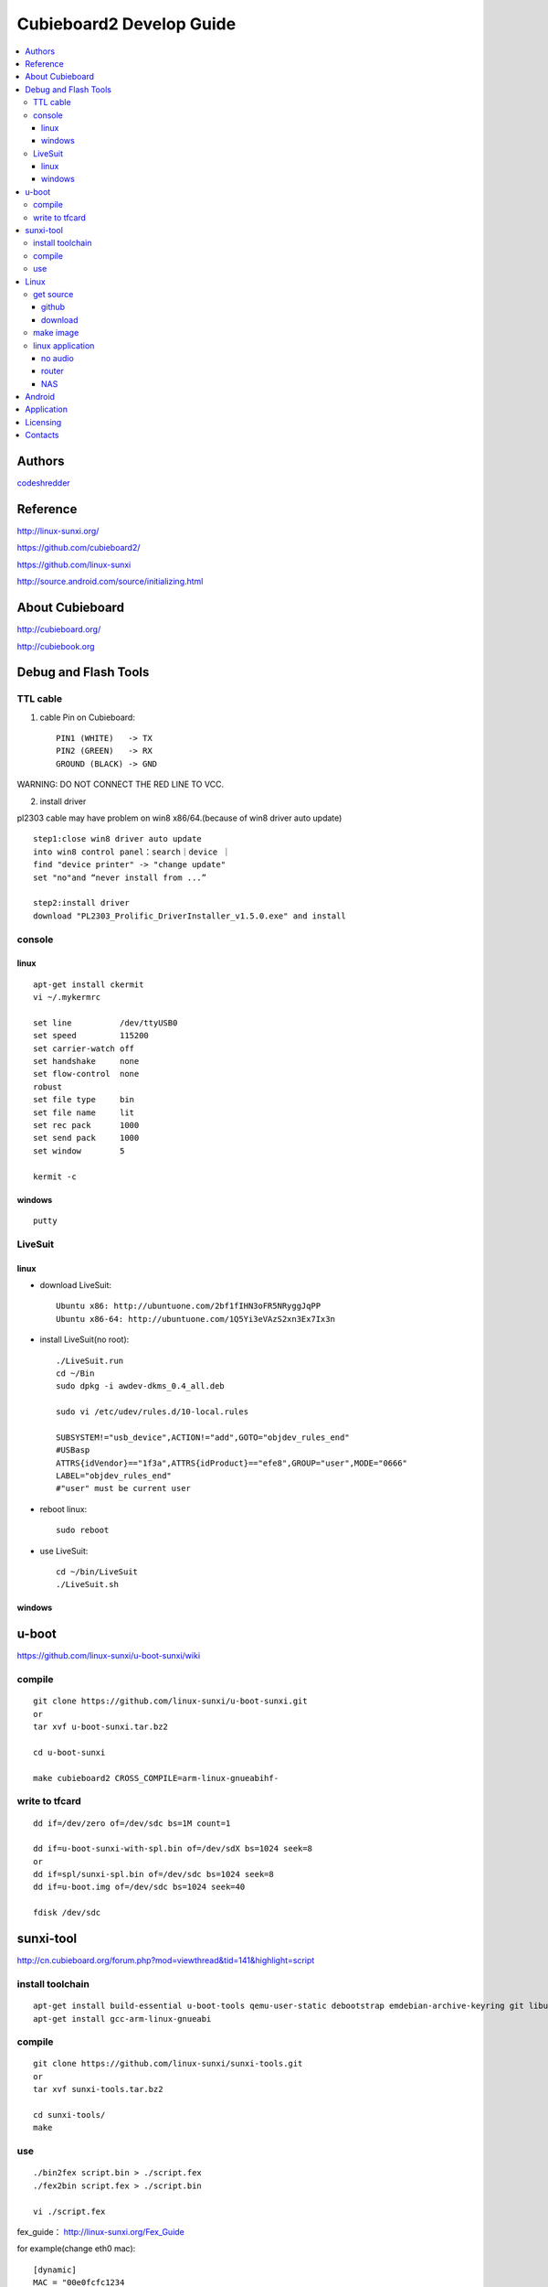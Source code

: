 ============
Cubieboard2 Develop Guide
============

.. contents:: :local:


Authors
==========

`codeshredder <https://github.com/codeshredder>`_ 


Reference
==========


http://linux-sunxi.org/

https://github.com/cubieboard2/

https://github.com/linux-sunxi

http://source.android.com/source/initializing.html


About Cubieboard
==========


http://cubieboard.org/

http://cubiebook.org


Debug and Flash Tools
==========

TTL cable
----------

1) cable Pin on Cubieboard::

        PIN1 (WHITE)   -> TX
        PIN2 (GREEN)   -> RX
        GROUND (BLACK) -> GND

WARNING: DO NOT CONNECT THE RED LINE TO VCC.

2) install driver

pl2303 cable may have problem on win8 x86/64.(because of win8 driver auto update)

::

        step1:close win8 driver auto update
        into win8 control panel：search｜device ｜
        find "device printer" -> "change update"
        set "no"and “never install from ...”
        
        step2:install driver
        download "PL2303_Prolific_DriverInstaller_v1.5.0.exe" and install


console
----------

linux
++++++++++

::

        apt-get install ckermit
        vi ~/.mykermrc
        
        set line          /dev/ttyUSB0
        set speed         115200
        set carrier-watch off
        set handshake     none
        set flow-control  none
        robust
        set file type     bin
        set file name     lit
        set rec pack      1000
        set send pack     1000
        set window        5

        kermit -c


windows
++++++++++

::

        putty



LiveSuit
----------

linux
++++++++++

* download LiveSuit::

        Ubuntu x86: http://ubuntuone.com/2bf1fIHN3oFR5NRyggJqPP
        Ubuntu x86-64: http://ubuntuone.com/1Q5Yi3eVAzS2xn3Ex7Ix3n


* install LiveSuit(no root)::

        ./LiveSuit.run
        cd ~/Bin
        sudo dpkg -i awdev-dkms_0.4_all.deb

        sudo vi /etc/udev/rules.d/10-local.rules

        SUBSYSTEM!="usb_device",ACTION!="add",GOTO="objdev_rules_end"
        #USBasp
        ATTRS{idVendor}=="1f3a",ATTRS{idProduct}=="efe8",GROUP="user",MODE="0666"
        LABEL="objdev_rules_end"
        #"user" must be current user

* reboot linux::

        sudo reboot

* use LiveSuit::

        cd ~/bin/LiveSuit
        ./LiveSuit.sh


windows
++++++++++




u-boot
==========


https://github.com/linux-sunxi/u-boot-sunxi/wiki


compile
----------
::

        git clone https://github.com/linux-sunxi/u-boot-sunxi.git
        or
        tar xvf u-boot-sunxi.tar.bz2
        
        cd u-boot-sunxi
        
        make cubieboard2 CROSS_COMPILE=arm-linux-gnueabihf-

write to tfcard
----------
::

        dd if=/dev/zero of=/dev/sdc bs=1M count=1
        
        dd if=u-boot-sunxi-with-spl.bin of=/dev/sdX bs=1024 seek=8
        or
        dd if=spl/sunxi-spl.bin of=/dev/sdc bs=1024 seek=8
        dd if=u-boot.img of=/dev/sdc bs=1024 seek=40
        
        fdisk /dev/sdc


sunxi-tool
==========


http://cn.cubieboard.org/forum.php?mod=viewthread&tid=141&highlight=script


install toolchain
----------

::

        apt-get install build-essential u-boot-tools qemu-user-static debootstrap emdebian-archive-keyring git libusb-1.0-0-dev pkg-config
        apt-get install gcc-arm-linux-gnueabi


compile
----------

::

        git clone https://github.com/linux-sunxi/sunxi-tools.git
        or
        tar xvf sunxi-tools.tar.bz2
        
        cd sunxi-tools/
        make

use
----------
::

        ./bin2fex script.bin > ./script.fex 
        ./fex2bin script.fex > ./script.bin
        
        vi ./script.fex

fex_guide： http://linux-sunxi.org/Fex_Guide


for example(change eth0 mac)::

        [dynamic]
        MAC = "00e0fcfc1234


Linux
==========


get source
----------

github
++++++++++

::

        git clone https://github.com/cubieboard2/linux-sunxi
        git branch -r
        git checkout -b localbranchname remotebranchname


download
++++++++++

::

        from http://docs.cubieboard.org/tutorials/a20-cubieboard_lubuntu_desktop_releases
        download kernel-source.tar.bz2


make image
----------

* install toolchain::

        apt-get install gcc-arm-linux-gnueabi gcc-arm-linux-gnueabihf build-essential
        apt-get install u-boot-tools
        apt-get install linaro-image-tools
        apt-get install libncurses5-dev

* build kernel::

        make distclean ARCH=arm CROSS_COMPILE=arm-linux-gnueabi-
        make cubieboard2_defconfig ARCH=arm CROSS_COMPILE=arm-linux-gnueabi-
        
        make menuconfig ARCH=arm CROSS_COMPILE=arm-linux-gnueabi-
        
        make uImage -j8 ARCH=arm CROSS_COMPILE=arm-linux-gnueabi-
        make modules -j8 ARCH=arm CROSS_COMPILE=arm-linux-gnueabi-
        
        cp -rf arch/arm/boot/uImage ../output
        make modules_install INSTALL_MOD_PATH=../output ARCH=arm CROSS_COMPILE=arm-linux-gnueabi-



* make rootfs

http://sigpipe.me/?p=10





linux application
----------

no audio
++++++++++

::

   usermod -a -G audio username 


router
++++++++++



NAS
++++++++++





Android
==========

* prepare java environment (ubuntu 12.04 64bit)::

        #remove old java
        
        apt-get update
        apt-cache search java | awk '{print($1)}' | grep -E -e '^(ia32-)?(sun|oracle)-java' -e '^openjdk-' -e '^icedtea' -e '^(default|gcj)-j(re|dk)' -e '^gcj-(.*)-j(re|dk)' -e 'java-common' | xargs sudo apt-get -y remove
        apt-get -y autoremove
        
        apt-get purge openjdk*
        apt-get autoremove
        
        #check java no exist
        java -version
  

        #install oracle java jdk
        #download jdk1.6.0_45 from http://www.oracle.com/technetwork/java/javase/downloads/index.html
        #umcompress to /usr/local
        
        vi /etc/environment
        
        PATH="/usr/local/sbin:/usr/local/bin:/usr/sbin:/usr/bin:/sbin:/bin:/usr/games:/usr/local/jdk1.6.0_45/bin"
        JAVA_HOME="/usr/local/jdk1.6.0_45/"
        CLASSPATH=".:/usr/local/jdk1.6.0_45/lib/dt.jar:/usr/local/jdk1.6.0_45/lib/tools.jar"
        
        #check java exist
        java -version

* prepare android environment (ubuntu 12.04 64bit)::

        apt-get install git gnupg flex bison gperf build-essential \
        zip curl libc6-dev libncurses5-dev:i386 x11proto-core-dev \
        libx11-dev:i386 libreadline6-dev:i386 libgl1-mesa-glx:i386 \
        libgl1-mesa-dev g++-multilib mingw32 tofrodos \
        python-markdown libxml2-utils xsltproc zlib1g-dev:i386
        
        ln -s /usr/lib/i386-linux-gnu/mesa/libGL.so.1 /usr/lib/i386-linux-gnu/libGL.so


* download sdk::

        http://cubiebook.org/index.php?title=Cubieboard2/Building_your_own_Android_image

* make::

        $cd lichee
        $./build.sh -p sun7i_android
        $cd ../android42
        $source build/envsetup.sh
        $lunch (select sugar-cubieboard2)
        $extract-bsp
        $make -j4


Application
==========

* camera::

        http://forum.ubuntu.org.cn/viewtopic.php?f=74&t=400632
        http://javacxn.blog.163.com/blog/static/1832776420123685922407


Licensing
============

This project is licensed under Creative Commons License.

To view a copy of this license, visit [ http://creativecommons.org/licenses/ ].

Contacts
===========

codeshredder  : evilforce@gmail.com
